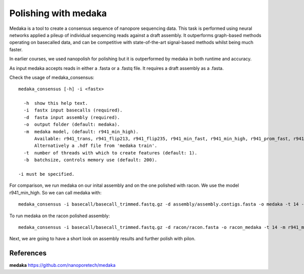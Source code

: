 Polishing with medaka
-----------------------

Medaka is a tool to create a consensus sequence of nanopore sequencing data. This task is performed using neural networks applied a pileup of individual sequencing reads against a draft assembly. It outperforms graph-based methods operating on basecalled data, and can be competitive with state-of-the-art signal-based methods whilst being much faster.

In earlier courses, we used nanopolish for polishing but it is outperformed by medaka in both runtime and accuracy.

As input medaka accepts reads in either a .fasta or a .fastq file. It requires a draft assembly as a .fasta.

Check the usage of medaka_consensus::

  medaka_consensus [-h] -i <fastx>

    -h  show this help text.
    -i  fastx input basecalls (required).
    -d  fasta input assembly (required). 
    -o  output folder (default: medaka).
    -m  medaka model, (default: r941_min_high).
        Available: r941_trans, r941_flip213, r941_flip235, r941_min_fast, r941_min_high, r941_prom_fast, r941_prom_high.
        Alternatively a .hdf file from 'medaka train'. 
    -t  number of threads with which to create features (default: 1).
    -b  batchsize, controls memory use (default: 200).

  -i must be specified.


For comparison, we run medaka on our inital assembly and on the one polished with racon.
We use the model r941_min_high. So we can call medaka with::

  medaka_consensus -i basecall/basecall_trimmed.fastq.gz -d assembly/assembly.contigs.fasta -o medaka -t 14 -m r941_min_high
  
To run medaka on the racon polished assembly::

  medaka_consensus -i basecall/basecall_trimmed.fastq.gz -d racon/racon.fasta -o racon_medaka -t 14 -m r941_min_high

Next, we are going to have a short look on assembly results and further polish with pilon.


References
^^^^^^^^^^

**medaka** https://github.com/nanoporetech/medaka
